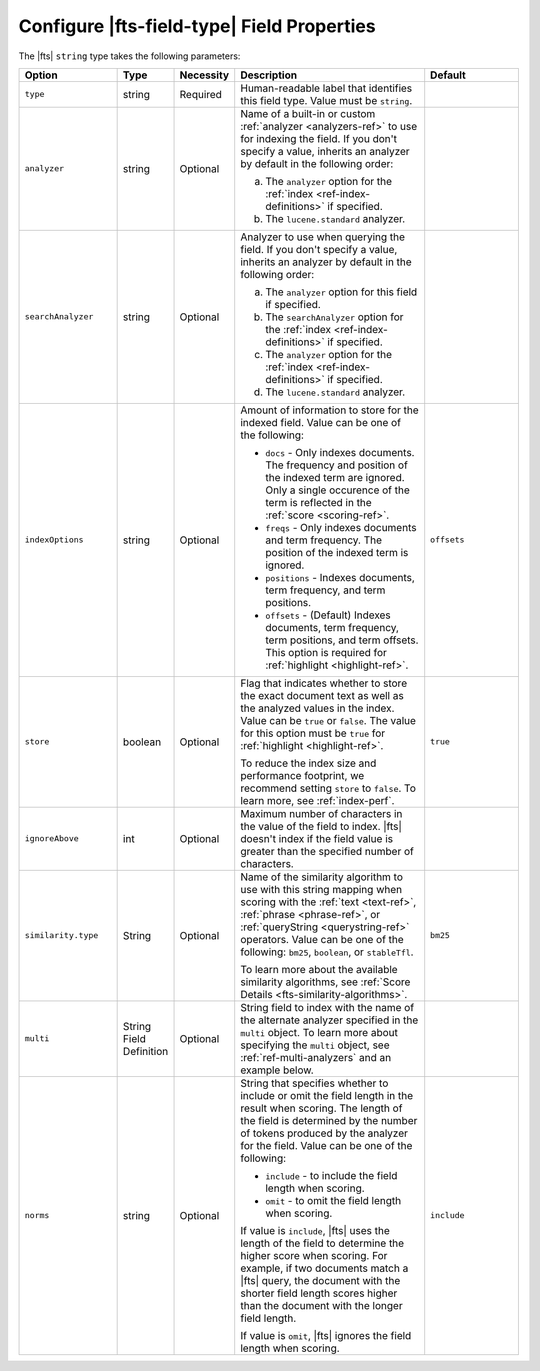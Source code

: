 Configure |fts-field-type| Field Properties  
-------------------------------------------

The |fts| ``string`` type takes the following parameters:

.. list-table::
   :widths: 20 10 10 40 20
   :header-rows: 1

   * - Option
     - Type
     - Necessity
     - Description
     - Default

   * - ``type``
     - string
     - Required
     - Human-readable label that identifies this field type.
       Value must be ``string``.
     - 

   * - ``analyzer``
     - string
     - Optional
     - Name of a built-in or custom :ref:`analyzer 
       <analyzers-ref>` to use for indexing the field. If you don't
       specify a value, inherits an analyzer by default in the following
       order:  
       
       a. The ``analyzer`` option for the :ref:`index
          <ref-index-definitions>` if specified. 
       b. The ``lucene.standard`` analyzer.

     - 

   * - ``searchAnalyzer``
     - string
     - Optional
     - Analyzer to use when querying the field. If you don't specify a
       value, inherits an analyzer by default in the following order: 
       
       a. The ``analyzer`` option for this field if specified.
       b. The ``searchAnalyzer`` option for the :ref:`index
          <ref-index-definitions>` if specified. 
       c. The ``analyzer`` option for the :ref:`index
          <ref-index-definitions>` if specified. 
       d. The ``lucene.standard`` analyzer.

     - 

   * - ``indexOptions``
     - string
     - Optional 
     - Amount of information to store for the indexed 
       field. Value can be one of the following:

       - ``docs`` - Only indexes documents. The frequency and position 
         of the indexed term are ignored. Only a single occurence of 
         the term is reflected in the :ref:`score <scoring-ref>`.
       - ``freqs`` - Only indexes documents and term frequency. The 
         position of the indexed term is ignored. 
       - ``positions`` - Indexes documents, term frequency, and term 
         positions. 
       - ``offsets`` - (Default) Indexes documents, term frequency, 
         term positions, and term offsets. This option is required for 
         :ref:`highlight <highlight-ref>`.

     - ``offsets``

   * - ``store``
     - boolean
     - Optional
     - Flag that indicates whether to store the exact document text as 
       well as the analyzed values in the index. Value can be ``true`` 
       or ``false``. The value for this option must be ``true`` for 
       :ref:`highlight <highlight-ref>`.

       To reduce the index size and performance footprint, we recommend setting ``store`` to ``false``\. 
       To learn more, see :ref:`index-perf`.

     - ``true``

   * - ``ignoreAbove``
     - int
     - Optional
     - Maximum number of characters in the value of the field to 
       index. |fts| doesn't index if the field value is greater than 
       the specified number of characters.
     - 

   * - ``similarity.type``
     - String
     - Optional
     - Name of the similarity algorithm to use with this string mapping
       when scoring with the :ref:`text <text-ref>`, :ref:`phrase
       <phrase-ref>`, or :ref:`queryString <querystring-ref>` operators.
       Value can be one of the following: ``bm25``, ``boolean``, or
       ``stableTfl``. 
       
       To learn more about the available similarity algorithms, see
       :ref:`Score Details <fts-similarity-algorithms>`.
     
     - ``bm25``

   * - ``multi``
     - String Field Definition
     - Optional 
     - String field to index with the name of the alternate 
       analyzer specified in the ``multi`` object. To learn more about 
       specifying the ``multi`` object, see :ref:`ref-multi-analyzers` 
       and an example below.

     - 

   * - ``norms``
     - string
     - Optional
     - String that specifies whether to include or omit the field length in 
       the result when scoring. The length of the field is determined 
       by the number of tokens produced by the analyzer for the field. 
       Value can be one of the following: 
 
       - ``include`` - to include the field length when scoring.
       - ``omit`` - to omit the field length when scoring.
      
       If value is ``include``, |fts| uses the length of the field to 
       determine the higher score when scoring. For example, if two 
       documents match a |fts| query, the document with the shorter 
       field length scores higher than the document with the longer 
       field length.

       If value is ``omit``, |fts| ignores the field length when 
       scoring. 

     - ``include``
